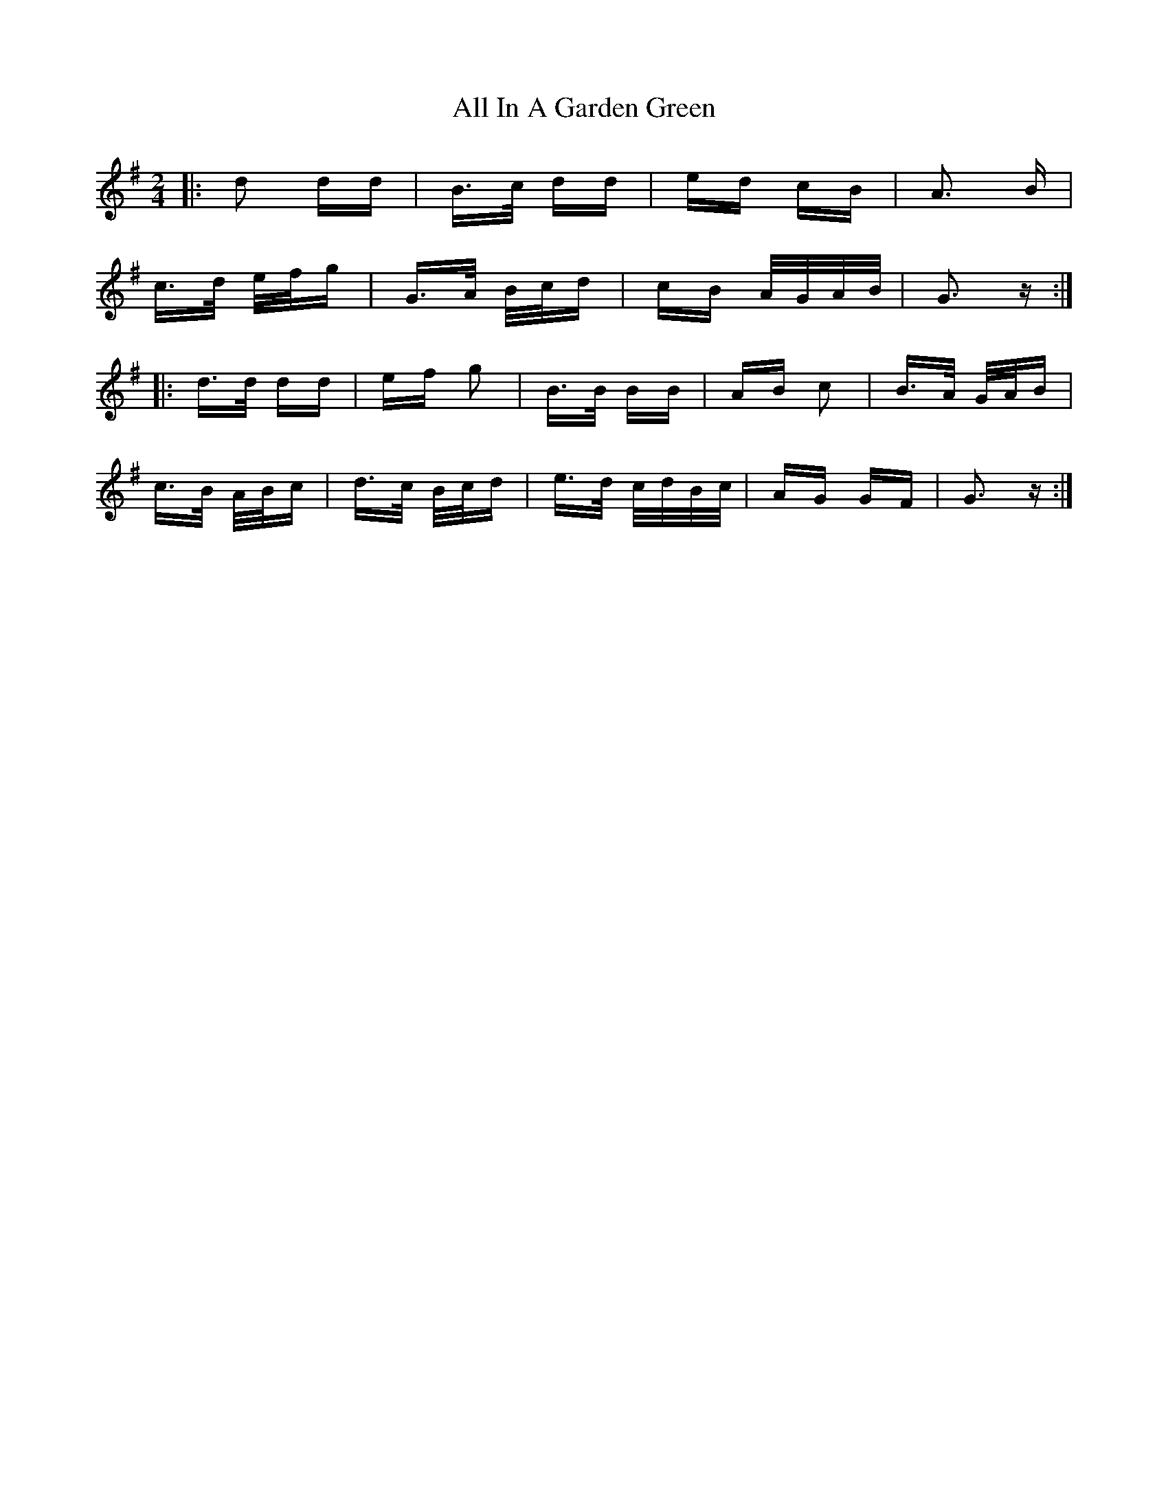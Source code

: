 X: 956
T: All In A Garden Green
R: polka
M: 2/4
K: Gmajor
|:d2 dd|B>c dd|ed cB|A3 B|
c>d e/f/g|G>A B/c/d|cB A/G/A/B/|G3 z:|
|:d>d dd|ef g2|B>B BB|AB c2|B>A G/A/B|
c>B A/B/c|d>c B/c/d|e>d c/d/B/c/|AG GF|G3 z:|

